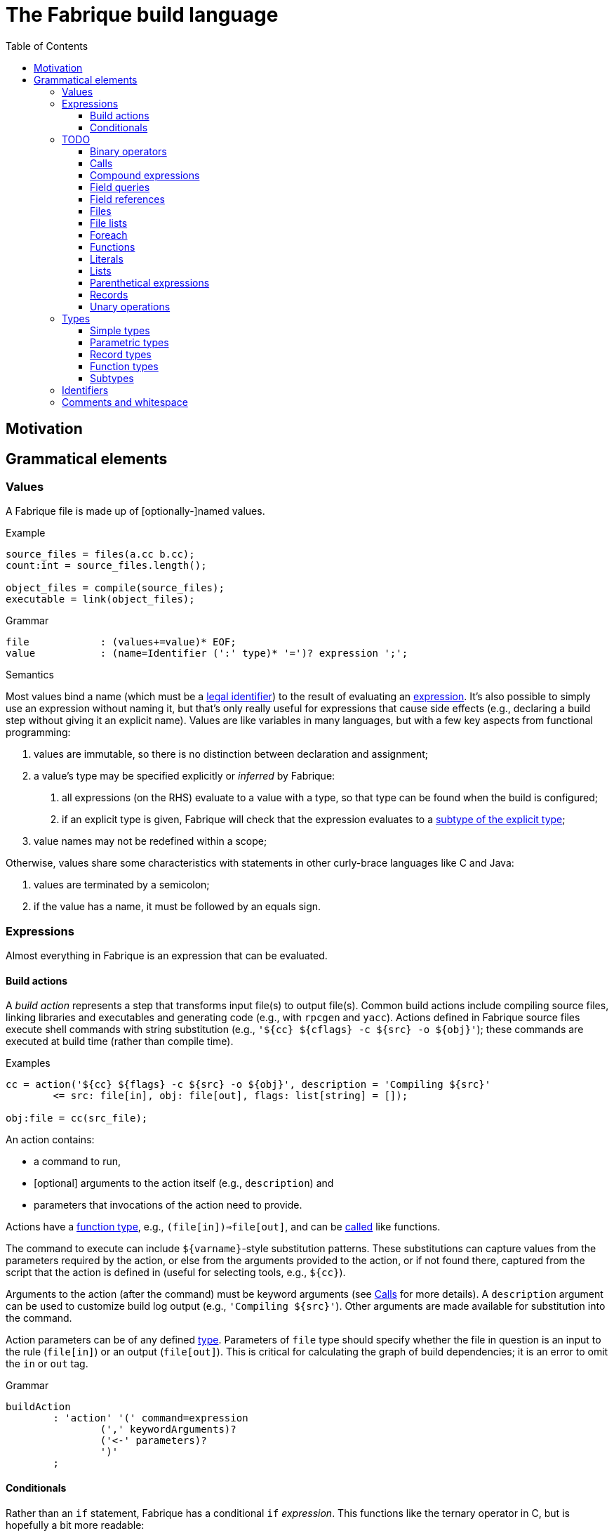 :source-highlighter: pygments
:toc: right
:toclevels: 3

= The Fabrique build language

== Motivation

== Grammatical elements

=== Values

A Fabrique file is made up of [optionally-]named values.

.Example
[source,fabrique]
----
source_files = files(a.cc b.cc);
count:int = source_files.length();

object_files = compile(source_files);
executable = link(object_files);
----

.Grammar
[source,antlr-cpp]
----
file		: (values+=value)* EOF;
value		: (name=Identifier (':' type)* '=')? expression ';';
----

.Semantics
Most values bind a name (which must be a <<Identifiers,legal identifier>>)
to the result of evaluating an <<Expressions,expression>>.
It's also possible to simply use an expression without naming it, but that's
only really useful for expressions that cause side effects (e.g., declaring
a build step without giving it an explicit name).
Values are like variables in many languages, but with a few key aspects
from functional programming:

1. values are immutable, so there is no distinction between declaration and
   assignment;
2. a value's type may be specified explicitly or _inferred_ by Fabrique:
   a. all expressions (on the RHS) evaluate to a value with a type, so that
      type can be found when the build is configured;
   b. if an explicit type is given, Fabrique will check that the expression
      evaluates to a <<Subtypes,subtype of the explicit type>>;
3. value names may not be redefined within a scope;

Otherwise, values share some characteristics with statements in other
curly-brace languages like C and Java:

1. values are terminated by a semicolon;
2. if the value has a name, it must be followed by an equals sign.


=== Expressions

Almost everything in Fabrique is an expression that can be evaluated.


==== Build actions

A _build action_ represents a step that transforms input file(s) to output
file(s).
Common build actions include compiling source files, linking libraries and
executables and generating code (e.g., with `rpcgen` and `yacc`).
Actions defined in Fabrique source files execute shell commands with string
substitution (e.g., `'${cc} ${cflags} -c ${src} -o ${obj}'`); these commands
are executed at build time (rather than compile time).

.Examples
[source, fab]
----

cc = action('${cc} ${flags} -c ${src} -o ${obj}', description = 'Compiling ${src}'
	<= src: file[in], obj: file[out], flags: list[string] = []);

obj:file = cc(src_file);
----

An action contains:

- a command to run,
- [optional] arguments to the action itself (e.g., `description`) and
- parameters that invocations of the action need to provide.

Actions have a <<Function types,function type>>,
e.g., `(file[in])=>file[out]`, and can be <<Calls,called>> like functions.

The command to execute can include `${varname}`-style substitution patterns.
These substitutions can capture values from the parameters required by the
action, or else from the arguments provided to the action, or if not found
there, captured from the script that the action is defined in
(useful for selecting tools, e.g., `${cc}`).

Arguments to the action (after the command) must be keyword arguments
(see <<Calls>> for more details).
A `description` argument can be used to customize build log output
(e.g., `'Compiling ${src}'`).
Other arguments are made available for substitution into the command.

Action parameters can be of any defined <<Types,type>>.
Parameters of `file` type should specify whether the file in question is an
input to the rule (`file[in]`) or an output (`file[out]`).
This is critical for calculating the graph of build dependencies;
it is an error to omit the `in` or `out` tag.

.Grammar
[source, antlr-cpp]
----
buildAction
	: 'action' '(' command=expression
		(',' keywordArguments)?
		('<-' parameters)?
		')'
	;
----


==== Conditionals

Rather than an `if` statement, Fabrique has a conditional `if`
_expression_.
This functions like the ternary operator in C, but is hopefully a bit more
readable:

[source,fab]
----
like_an_if_statement = if (y > 0) { y } else { -y };
----

Unlike other popular languages, the parentheses around the condition
(making it a <<Parenthetical expressions,parenthetical expression>>)
and the braces around the "then" and "else" clauses
(making them <<Compound expressions,compound expressions>>)
are entirely optional:

[source,fab]
----
more_succinct = if y > 0 y else -y;
----

Whether or not to use the extra punctuation is a question of clarity and style.

.Grammar
[source,antlr-cpp]
----
conditional
	: 'if'
	  condition=expression
	  thenClause=expression
	  'else'
	  elseClause=expression
	;
----

=== TODO

==== Binary operators

////
binaryOperation	: logicalOperation | comparison | sum ;

logicalOperation: lhs=comparison LogicOp rhs=logicalOperation ;
LogicOp		: 'and' | 'or' | 'xor' ;

logicOrCompare	: logicalOperation | comparison ;

comparison	: lhs=sumOrTerm CompareOp rhs=sumOrTerm ;
CompareOp	: '<' | '<=' | '>' | '>=' | '==' | '!=' ;

sumOrTerm	: sum | term ;

sum		: lhs=term ('+' | '::' | '.+') rhs=sumOrTerm ;
////


==== Calls

////
===== Arguments

Comma-separated

Keywords after positionals

As with all arguments, it is not an error to have a trailing comma after the
final argument.
////

==== Compound expressions

////
/**
 * A compound expression includes zero or more value definitions and ends with
 * an expression (which the compound expression evaluates to).
 *
 * ```fab
 * {
 *   foo = 42;
 *   bar = 3.1415926;
 *
 *   foo / bar
 * }
 * ```
 */
compoundExpr	: '{' (values+=value)* result=expression '}' ;
////


==== Field queries

////
/**
 * A field query lets us provide a default value for a record field that may
 * or may not exist.
 *
 * ```fab
 * debug = args.debug ? false;
 * ```
 */
fieldQuery	: base=term '.' field=Identifier '?' defaultValue=expression ;
////

==== Field references

==== Files

////
	/**
	 * A file in the described build, with a name and, optionally, arguments.
	 *
	 * Example:
	 * `file('foo.c', cflags = [ '-D' 'FOO' ])`
	 */
////

==== File lists

////
	/**
	 * File lists can include raw filenames as well as embedded file declarations,
	 * optionally followed by arguments.
	 *
	 * Example:
	 * ```
	 * files(
	 *   foo.c
	 *   bar.c
	 *   file('baz.c', cflags = [])
	 *   ,
	 *   arg1 = 'hello', arg2 = 42
	 * )
	 * ```
	const Rule FileList =
		Keywords.Files
		>> Symbols.OpenParen
		>> *(File | Filename)
		>> -(Symbols.Comma >> KeywordArguments)
		>> Symbols.CloseParen
		;
	 */
////


==== Foreach

////
/**
 * A foreach loop transforms a sequence of values into another sequence,
 * possibly of different type.
 *
 * ```fab
 * y = foreach x <- [ 1 2 3 ] {
 * 	x + 1
 * };
 * ```
 *
 * Or, equivalently:
 *
 * ```fab
 * y = foreach x <- [ 1 2 3 ]
 * 	x + 1;
 * ```
 */
foreach
	: 'foreach' Identifier (':' type)? '<-' src=expression body=expression
	;
////

==== Functions

////
	/**
	 * A function is a fairly conventional closure that can capture values
	 * from its surrounding scope.
	 *
	 * ```fab
	 * f = function(x:int, y:list[string]): int
	 * {
	 * 	x + 1
	 * };
	 * y = f(1);
	 * ```
	 *
	 * Or, equivalently:
	 *
	 * ```fab
	 * y = (function(x:int, y:list[string]) x + 1)(1);
	 * ```
	 */
/**
 * A function, much like in other languages, takes parameters and may return
 * a value.
 *
 * ```fab
 * compile = function(srcs:list[file], common_flags:list[string] = [],
 *                    deps:list[file[in]] = []): list[file]
 * {
 *     foreach src <- srcs {
 *         obj = src + '.o';
 *         flags = (src.cxxflags ? common_flags) + default_flags.object;
 * 
 *         compile_one(src, obj, flags, deps);
 *         obj
 *     }
 * };
 * ```
 */
function	: 'function' '(' parameters ')' (':' type)? body=expression ;

/*
function:
	functiondecl '(' parameterList ')' ':' type expression
	{
		SourceRange begin = Take(Parser::ParseToken($1))->source();
		auto params = Take(NodeVec<Parameter>($3));
		auto *retTy = $6.type;
		auto body = TakeNode<Expression>($7);
		SetOrDie($$, p->DefineFunction(begin, params, body, retTy));
	}
	|
	functiondecl '(' parameterList ')' expression
	{
		SourceRange begin = Take(Parser::ParseToken($1))->source();
		auto params = Take(NodeVec<Parameter>($3));
		auto body = TakeNode<Expression>($5);
		SetOrDie($$, p->DefineFunction(begin, params, body));
	}
	;
*/

/**
 * Positional arguments are matched to parameters by order.
 *
 * ```fab
 * f(1, 2.0)
 * ```
 */

	/**
	 * Keyword arguments are matched to parameters by explicit name.
	 *
	 * ```fab
	 * f(a = 1, b = 2.0)
	 * ```
	 */

	/**
	 * Named arguments must always come after unnamed (positional) arguments.
	 *
	 * ```fab
	 * f(x, y, z);
	 * f(a = x, b = y, c = z);
	 * f(x, c = z, b = y);
	 * ```
	 */

	/**
	 * Actions and functions are both callable.
	 *
	 * ```fab
	 * f = function(x:int) x + 1;
	 * a = action(...);
	 *
	 * result = a(version = f(42));
	 * ```
	 */

parameters	: (parameter (',' parameter)*)? ;
parameter	: Identifier ':' type ('=' expression)? ;
////


////

/*
		// Match calls after things that look vaguely call-like such as files:
		| Call

		// Put identifier references after keywords so that
		// we don't match keywords as identifiers:
		| NameReference
		;
 */
////


==== Literals

////
literal
	: Boolean
	| Integer
	| String
	;

Boolean	: 'true' | 'false' ;
Integer	: [0-9]+ ;
String
	: '\'' .*? '\''
	| '"' .*? '"'
	;
////


==== Lists

////
/**
 * Lists are containers for like values and do not use comma separators.
 * The type of the list is taken to be "list of the supertype of all of the
 * list's elements".
 *
 * Example:
 * ```
 * x:int = 42;
 * y:special_int = some_special_kind_of_int();
 *
 * [ 1 2 3 x y ]   # the type of this is list[int]
 * ```
 */
list		: '[' (values+=expression)* ']' ;
////

==== Parenthetical expressions

==== Records

==== Unary operations

////
unaryOperation	: ('not' | '-' | '+') expression ;
////


=== Types

==== Simple types

==== Parametric types

==== Record types

==== Function types

==== Subtypes

////
/**
 * There are four syntaxes for naming types:
 *
 *  - function types: `(type1, type2) => resultType`
 *  - record types: `record[field1:type2, field2:type2]`
 *  - parametric types: `simpleName[typeArg1, typeArg2]`
 *  - simple types: `int`, `string`, `foo`, etc.
 */
type
	: functionType
	| recordType
	| parametricType
	| simpleType
	;

functionType	: '(' type_list ')' '=>' type ;
recordType	: 'record' '[' (fieldType (',' fieldType)*)? ','? ']' ;
fieldType	: Identifier ':' type ;
parametricType	: simpleType '[' type_list ']' ;
simpleType	: Identifier ;

type_list : type (',' type)* ','? ;

////


=== Identifiers

.Grammar
[source,antlr-cpp]
Identifier	: [a-zA-Z] [a-zA-Z0-9_]*;


=== Comments and whitespace

Comments and whitespace look much like they do in shell scripts:
single-line comments start with a `#` character, there are no multi-line
comments and spaces, tabs and newlines are all ignored.

.Grammar
[source,antlr-cpp]
----
Comment		: '#' ~[\r\n]* -> skip;
WS		: [ \t\r\n]+ -> skip;
----
